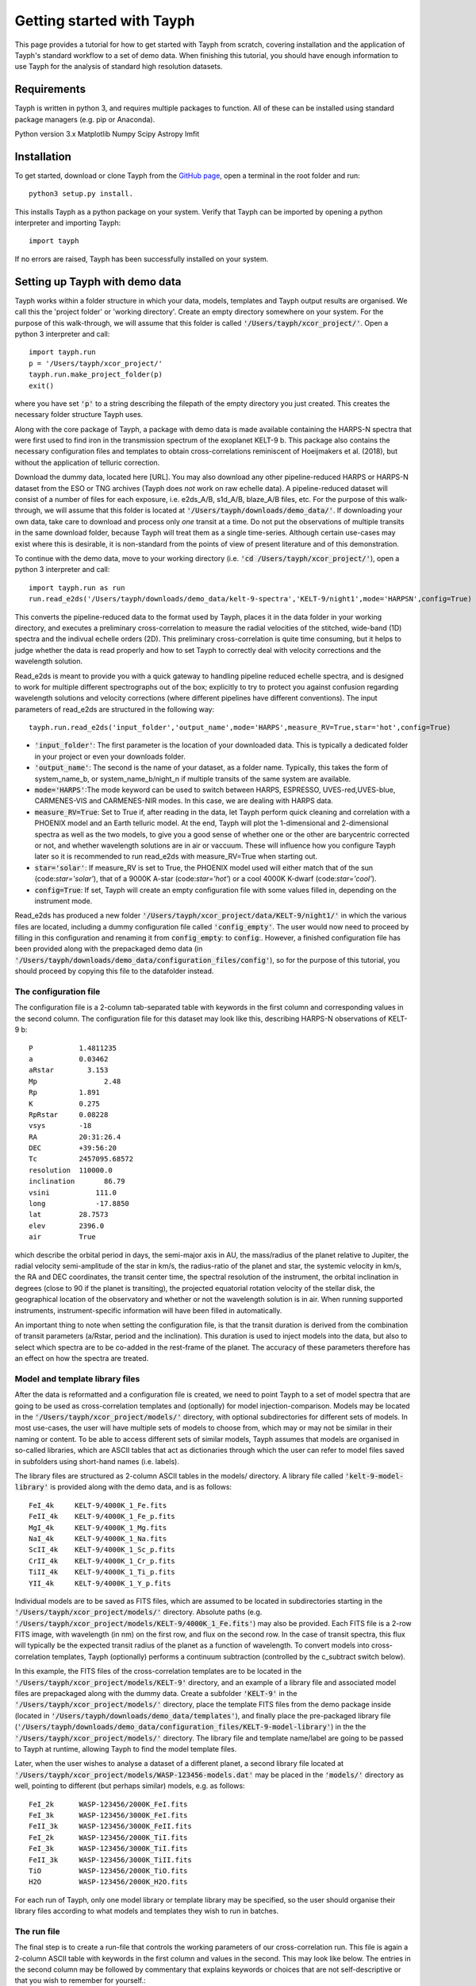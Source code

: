 .. _getting_started:

**************************
Getting started with Tayph
**************************

This page provides a tutorial for how to get started with Tayph from scratch, covering installation
and the application of Tayph's standard workflow to a set of demo data. When finishing this tutorial,
you should have enough information to use Tayph for the analysis of standard high resolution datasets.

Requirements
############

Tayph is written in python 3, and requires multiple packages to function. All of these can be installed
using standard package managers (e.g. pip or Anaconda).

Python version 3.x
Matplotlib
Numpy
Scipy
Astropy
lmfit


Installation
############


To get started, download or clone Tayph from the `GitHub page <https://github.com/Hoeijmakers/tayph>`_,
open a terminal in the root folder and run::

    python3 setup.py install.

This installs Tayph as a python package on your system. Verify that Tayph can be imported by opening a
python interpreter and importing Tayph::

  import tayph

If no errors are raised, Tayph has been successfully installed on your system.



Setting up Tayph with demo data
###############################


Tayph works within a folder structure in which your data, models, templates and Tayph output results are
organised. We call this the 'project folder' or 'working directory'. Create an empty directory somewhere on your system.
For the purpose of this walk-through, we will assume that this folder is called
:code:`'/Users/tayph/xcor_project/'`. Open a python 3 interpreter and call::

    import tayph.run
    p = '/Users/tayph/xcor_project/'
    tayph.run.make_project_folder(p)
    exit()

where you have set :code:`'p'` to a string describing the filepath of the empty directory you just created.
This creates the necessary folder structure Tayph uses.


Along with the core package of Tayph, a package with demo data is made available containing the
HARPS-N spectra that were first used to find iron in the transmission spectrum of the exoplanet
KELT-9 b. This package also contains the necessary configuration files and templates to obtain
cross-correlations reminiscent of Hoeijmakers et al. (2018), but without the application of
telluric correction.

Download the dummy data, located here [URL]. You may also download any other pipeline-reduced HARPS
or HARPS-N dataset from the ESO or TNG archives (Tayph does *not* work on
raw echelle data). A pipeline-reduced dataset will consist of a number of files for each exposure,
i.e. e2ds_A/B, s1d_A/B, blaze_A/B files, etc. For the purpose of this walk-through, we will assume
that this folder is located at :code:`'/Users/tayph/downloads/demo_data/'`. If downloading your own
data, take care to download and process only *one* transit at a time. Do not put the observations
of multiple transits in the same download folder, because Tayph will treat them as a single
time-series.  Although certain use-cases may exist where this is desirable, it is non-standard from
the points of view of present literature and of this demonstration.

To continue with the demo data, move to your working directory
(i.e. :code:`'cd /Users/tayph/xcor_project/'`), open a python 3 interpreter and call::

    import tayph.run as run
    run.read_e2ds('/Users/tayph/downloads/demo_data/kelt-9-spectra','KELT-9/night1',mode='HARPSN',config=True)

This converts the pipeline-reduced data to the format used by Tayph, places it in the data
folder in your working directory, and executes a preliminary cross-correlation to measure the
radial velocities of the stitched, wide-band (1D) spectra and the indivual echelle orders (2D).
This preliminary cross-correlation is quite time consuming, but it helps to judge whether the
data is read properly and how to set Tayph to correctly deal with velocity corrections and the
wavelength solution.

Read_e2ds is meant to provide you with a quick gateway to handling pipeline reduced echelle spectra,
and is designed to work for multiple different spectrographs out of the box; explicitly to try to
protect you against confusion regarding wavelength solutions and velocity corrections
(where different pipelines have different conventions). The input parameters of read_e2ds are
structured in the following way::

    tayph.run.read_e2ds('input_folder','output_name',mode='HARPS',measure_RV=True,star='hot',config=True)

- :code:`'input_folder'`: The first parameter is the location of your downloaded data. This is typically a dedicated folder in your project or even your downloads folder.
- :code:`'output_name'`: The second is the name of your dataset, as a folder name. Typically, this takes the form of system_name_b, or system_name_b/night_n if multiple transits of the same system are available.
- :code:`mode='HARPS'`:The mode keyword can be used to switch between HARPS, ESPRESSO, UVES-red,UVES-blue, CARMENES-VIS and CARMENES-NIR modes. In this case, we are dealing with HARPS data.
- :code:`measure_RV=True`: Set to True if, after reading in the data, let Tayph perform quick cleaning and correlation with a PHOENIX model and an Earth telluric model. At the end, Tayph will plot the 1-dimensional and 2-dimensional spectra as well as the two models, to give you a good sense of whether one or the other are barycentric corrected or not, and whether wavelength solutions are in air or vaccuum. These will influence how you configure Tayph later so it is recommended to run read_e2ds with measure_RV=True when starting out.
- :code:`star='solar'`: If measure_RV is set to True, the PHOENIX model used will either match that of the sun (code:`star='solar'`), that of a 9000K A-star (code:`star='hot'`) or a cool 4000K K-dwarf (code:`star='cool'`).
- :code:`config=True`: If set, Tayph will create an empty configuration file with some values filled in, depending on the instrument mode.


Read_e2ds has produced a new folder :code:`'/Users/tayph/xcor_project/data/KELT-9/night1/'` in
which the various files are located, including a dummy configuration file called
:code:`'config_empty'`. The user would now need to proceed by filling in this configuration
and renaming it from :code:`config_empty`: to :code:`config`:. However, a finished configuration
file has been provided along with the prepackaged demo data (in
:code:`'/Users/tayph/downloads/demo_data/configuration_files/config'`), so for the purpose of this
tutorial, you should proceed by copying this file to the datafolder instead.



The configuration file
**********************

The configuration file is a 2-column tab-separated table with keywords in the first column and
corresponding values in the second column. The configuration file for this dataset may look like
this, describing HARPS-N observations of KELT-9 b::


      P	          1.4811235
      a	          0.03462
      aRstar	    3.153
      Mp	        2.48
      Rp          1.891
      K           0.275
      RpRstar     0.08228
      vsys        -18
      RA          20:31:26.4
      DEC         +39:56:20
      Tc          2457095.68572
      resolution  110000.0
      inclination	86.79
      vsini	      111.0
      long	      -17.8850
      lat         28.7573
      elev        2396.0
      air         True

which describe the orbital period in days, the semi-major axis in AU, the mass/radius of the planet
relative to Jupiter, the radial velocity semi-amplitude of the star in km/s, the radius-ratio of
the planet and star, the systemic velocity in km/s, the RA and DEC coordinates, the transit center
time, the spectral resolution of the instrument, the orbital inclination in degrees (close to 90 if
the planet is transiting), the projected equatorial rotation velocity of the stellar disk, the
geographical location of the observatory and whether or not the wavelength solution is in air.
When running supported instruments, instrument-specific information will have been filled in
automatically.

An important thing to note when setting the configuration file, is that the transit duration is
derived from the combination of transit parameters (a/Rstar, period and the inclination). This
duration is used to inject models into the data, but also to select which spectra are to be
co-added in the rest-frame of the planet. The accuracy of these parameters therefore has an effect
on how the spectra are treated.



Model and template library files
********************************

After the data is reformatted and a configuration file is created, we need to point Tayph to a set
of model spectra that are going to be used as cross-correlation templates and (optionally) for model
injection-comparison. Models may be located in the :code:`'/Users/tayph/xcor_project/models/'`
directory, with optional subdirectories for different sets of models. In most use-cases, the user
will have multiple sets of models to choose from, which may or may not be similar in their naming
or content. To be able to access different sets of similar models, Tayph assumes that models are
organised in so-called libraries, which are ASCII tables that act as dictionaries through which the
user can refer to model files saved in subfolders using short-hand names (i.e. labels).

The library files are structured as 2-column ASCII tables in the models/ directory. A library file
called :code:`'kelt-9-model-library'` is provided along with the demo data, and is as follows::

    FeI_4k     KELT-9/4000K_1_Fe.fits
    FeII_4k    KELT-9/4000K_1_Fe_p.fits
    MgI_4k     KELT-9/4000K_1_Mg.fits
    NaI_4k     KELT-9/4000K_1_Na.fits
    ScII_4k    KELT-9/4000K_1_Sc_p.fits
    CrII_4k    KELT-9/4000K_1_Cr_p.fits
    TiII_4k    KELT-9/4000K_1_Ti_p.fits
    YII_4k     KELT-9/4000K_1_Y_p.fits

Individual models are to be saved as FITS files, which are assumed to be located in subdirectories
starting in the :code:`'/Users/tayph/xcor_project/models/'` directory. Absolute paths (e.g.
:code:`'/Users/tayph/xcor_project/models/KELT-9/4000K_1_Fe.fits'`) may also be provided.
Each FITS file is a 2-row FITS image, with wavelength (in nm) on the first row, and flux on the
second row. In the case of transit spectra, this flux will typically be the expected transit radius
of the planet as a function of wavelength. To convert models into cross-correlation templates,
Tayph (optionally) performs a continuum subtraction (controlled by the c_subtract switch below).

In this example, the FITS files of the cross-correlation templates are to be located in the
:code:`'/Users/tayph/xcor_project/models/KELT-9'` directory, and an example of a library file and
associated model files are prepackaged along with the dummy data. Create a subfolder
:code:`'KELT-9'` in the :code:`'/Users/tayph/xcor_project/models/'` directory, place the
template FITS files from the demo package inside (located in
:code:`'/Users/tayph/downloads/demo_data/templates'`), and finally place the pre-packaged library
file (:code:`'/Users/tayph/downloads/demo_data/configuration_files/KELT-9-model-library'`) in the
the :code:`'/Users/tayph/xcor_project/models/'` directory. The library file and template name/label
are going to be passed to Tayph at runtime, allowing Tayph to find the model template files.

Later, when the user wishes to analyse a dataset of a different planet, a second library file
located at :code:`'/Users/tayph/xcor_project/models/WASP-123456-models.dat'` may be placed in the
:code:`'models/'` directory as well, pointing to different (but perhaps similar) models, e.g. as
follows::

  FeI_2k      WASP-123456/2000K_FeI.fits
  FeI_3k      WASP-123456/3000K_FeI.fits
  FeII_3k     WASP-123456/3000K_FeII.fits
  FeI_2k      WASP-123456/2000K_TiI.fits
  FeI_3k      WASP-123456/3000K_TiI.fits
  FeII_3k     WASP-123456/3000K_TiII.fits
  TiO         WASP-123456/2000K_TiO.fits
  H2O         WASP-123456/2000K_H2O.fits

For each run of Tayph, only one model library or template library may be specified, so the user
should organise their library files according to what models and templates they wish to run in
batches.



The run file
************

The final step is to create a run-file that controls the working parameters of our
cross-correlation run. This file is again a 2-column ASCII table with keywords in the first column
and values in the second. This may look like below. The entries in the second column may be
followed by commentary that explains keywords or choices that are not self-descriptive or that you
wish to remember for yourself.::

    datapath                  data/KELT-9/night1  #The path to your test data.
    template_library          models/KELT-9-model-library   #The path to your library of models to be used as templates.
    model_library             models/KELT-9-model-library   #The path to your library of models to be used as injection models.
    model                     FeI_4k                 #A comma-separated list of templates as defined in your library file.
    template                  FeII_4k,FeI_4k  #A comma-separated list of templates as defined in your library file.
    c_subtract                True    #Set to True if your templates are not already continuum-subtracted. True for demo data.
    do_telluric_correction    False   #Molecfit has not been run for the demo data.
    do_colour_correction      True
    do_xcor                   True    #Set this to True if you want the CCF to be recomputed. Set to False if you have already computed the CCF in a previous run, and now you just want to alter some plotting, cleaning or doppler shadow parameters. CCFs need to be rerun when masking, orbital parameters, velocity corrections, injected models or telluric corrections are altered.
    inject_model              False
    plot_xcor                 True
    make_mask                 False   #Don't be enthusiastic in making a mask. Once you change things like BERVs and airtovac corrections, the mask wont be valid anymore. Make 100% sure that these are correct first.
    apply_mask                False
    do_berv_correction        True
    do_keplerian_correction   True
    make_doppler_model        False   #Make a new doppler model (True) / use the previously generated one (False). If multiple templates are provided, the GUI to make a model will only be called on the first template. Make sure that is a template with strong stellar lines, i.e. FeI or FeII.
    skip_doppler_model        True    #This is skipping the application of the doppler model altogether.
    RVrange                   300.0   #Extent of the CCF velocity excursion. Linearly increases computation time.
    drv                       1.0     #Cross-correlation step size in km/s.
    f_w                       0.0     #Cross-correlation filter width in km/s. Set to zero to disable hipass filter.
    shadowname                shadow_FeII     #This is the name of the file containing the doppler model shadow that is to be made or loaded. This file is located in the data folder, along with the spectral orders, telluric correction files, etc.
    maskname                  generic_mask    #Same, for the mask.



This file is typically saved in the working directory, although it can be placed anywhere in your
system. The demo package contains a pre-made run file for the KELT-9 dummy data, located at
:code:`'/Users/tayph/downloads/demo_data/configuration_files/demorun.dat'`). Place it into your
working directory, and from the working directory, initialise a cross-correlation run by calling::

    import tayph.run
    tayph.run.start_run('demorun.dat')


This initialises the processing cascade of Tayph. Cross-correlation output is saved in the
output directory :code:`'/Users/tayph/xcor_project/output/KELT-9/night1/'`, with a subfolder
for each template library (a dataset can be cross-correlated with templates of different
libraries), in which there are subfolders for each template. The CCF data is stored in separate
FITS files, with the main output being :code:`'ccf_cleaned.fits'`. If this file was successfully
generated, you should see a slanted dark streak in the CCFs of Fe I and Fe II, which is the
signature of these atoms in the atmosphere of KELT-9 b.

Congratulations! You have now successfully installed and executed Tayph!


Interactive processing
**********************

The functionality of Tayph includes two GUI interfaces. The first allows users to interactively
specify bad regions in their spectral orders. This is activated by setting the make_mask and
apply_mask. parameters in the run file to True. After cross-correlation, a second GUI can be
opened to allow the user to fit the Doppler shadow feature with a single or double-gaussian model.
This is activated by setting make_doppler_model to True and skip_doppler_model to False.
After having been run once, the mask files and doppler model files are saved in the data folder
with names as specified by the shadowname and maskname parameters in the run file.





Using molecfit for telluric corrections
#######################################

So far we have not used molecfit in order to correct for telluric lines.
If you want to use molecfit for telluric corrections, these are the necessary steps you have to take:

- A parameter file for your instrument has to be created. An example of this parameter file is shown below.
- The paths in your runfile have to be set correctly for molecfit to be executed. An example is shown below.
- Exchange some files in the molecfit program folder.
- The read-call of tayph has to be executed with the right path indication for the runfile. An example is shown below.


The parameter file
******************

CHANGE THE FOLLOWING PATHS IN THE PARAM FILE:
user_workdir
filename
output_dir

For each instrument a parameter file has to be created. To work with the given example of KELT-9 b data, the parameter file can be downloaded here (add URL).
For the purpose of this example we assume this file to be located in your molecfit-folder (i.e. :code:`'/Users/username/Molecfit/share/molecfit/spectra/cross_cor/'`. The following inputs have to be adapted to your system.

- :code:`user_workdir`: The user directory has to be set to the path of your project in our example case here we use :code:`user_workdir: /Users/tayph/xcor_project`.
- :code:`filename`: The filename of the fits file that is created during the molecfit run has to be set. This file shall be named after your parameter file. Hence in this example: :code:`'filename: /Users/username/Molecfit/share/molecfit/spectra/cross_cor/HARPS.fits'`.



The run file
************

Within the run file two paths have to be indicated. One of the paths is supposed to point at the folder where the parameter file is located.
The other path indicates the position where the :code:`molecfit_gui` is located. These two paths are in the run file as given above. Here as a reminder::

    molecfit_input_folder     /Users/username/Molecfit/share/molecfit/spectra/cross_cor/
    molecfit_prog_folder      /Users/username/Molecfit/bin/

We are here assuming that molecfit is installed in the directory :code:`/Users/username/`.


Exchange of molecfit files
**************************

In order to correct for an error in a code line of a molecfit python file, as well as making molecfit executable with python3, several changes have to be made.
The necessary files including the file structure are given here (insert URL).

Be aware that when replacing the file :code:`SM02GUI_Main.py` will lose its alias, which is the molecfit_gui in another folder. Make sure to create this alias again, name it molecfit_gui and replace the broken version in the bin folder (i.e. :code:`/Users/username/Molecfit/bin/`).


The read call
*************

In order to call tayph with molecfit, the following command has to be executed instead of the old read-command::

    tayph.read.read_e2ds('/Users/tayph/downloads/HARPS_data/','KELT-9/night1','/Users/tayph/xcor_project/testrun.dat',nowave=True,molecfit=True,mode='HARPS',ignore_exp=[])

Don't forget to set :code:`molecfit=True`.
